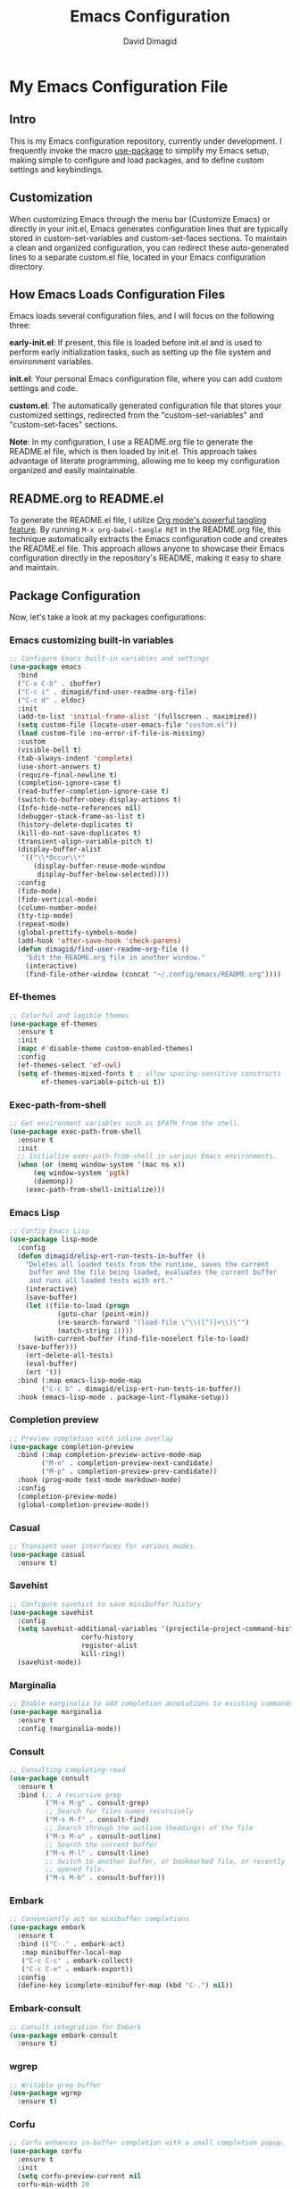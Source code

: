 #+title: Emacs Configuration
#+author: David Dimagid
#+property: header-args :tangle README.el
#+warning: Don't forget to run `org-babel-tangle` to generate README.el!

* My Emacs Configuration File
** Intro
This is my Emacs configuration repository, currently under
development. I frequently invoke the macro [[https://www.gnu.org/software/emacs/manual/html_node/use-package/][use-package]] to simplify my
Emacs setup, making simple to configure and load packages, and to
define custom settings and keybindings.

** Customization
When customizing Emacs through the menu bar (Customize Emacs) or
directly in your init.el, Emacs generates configuration lines that are
typically stored in custom-set-variables and custom-set-faces
sections. To maintain a clean and organized configuration, you can redirect
these auto-generated lines to a separate custom.el file, located in your
Emacs configuration directory.

** How Emacs Loads Configuration Files
Emacs loads several configuration files, and I will focus on the
following three:

*early-init.el*: If present, this file is loaded before init.el and
is used to perform early initialization tasks, such as setting up the
file system and environment variables.

*init.el*: Your personal Emacs configuration file, where you can add
custom settings and code.

*custom.el*: The automatically generated configuration file that
stores your customized settings, redirected from the
"custom-set-variables" and "custom-set-faces" sections.

*Note*: In my configuration, I use a README.org file to generate the
README.el file, which is then loaded by init.el. This approach takes
advantage of literate programming, allowing me to keep my
configuration organized and easily maintainable.

** README.org to README.el
To generate the README.el file, I utilize [[https://orgmode.org/manual/Extracting-Source-Code.html][Org mode's powerful tangling
feature]]. By running ~M-x org-babel-tangle RET~ in the README.org file,
this technique automatically extracts the Emacs configuration code and
creates the README.el file. This approach allows anyone to showcase
their Emacs configuration directly in the repository's README, making
it easy to share and maintain.

** Package Configuration
Now, let's take a look at my packages configurations:
*** Emacs customizing built-in variables
#+begin_src emacs-lisp
  ;; Configure Emacs built-in variables and settings
  (use-package emacs
    :bind
    ("C-x C-b" . ibuffer)
    ("C-c i" . dimagid/find-user-readme-org-file)
    ("C-c d" . eldoc)
    :init
    (add-to-list 'initial-frame-alist '(fullscreen . maximized))
    (setq custom-file (locate-user-emacs-file "custom.el"))
    (load custom-file :no-error-if-file-is-missing)
    :custom
    (visible-bell t)
    (tab-always-indent 'complete)
    (use-short-answers t)
    (require-final-newline t)
    (completion-ignore-case t)
    (read-buffer-completion-ignore-case t)
    (switch-to-buffer-obey-display-actions t)
    (Info-hide-note-references nil)
    (debugger-stack-frame-as-list t)
    (history-delete-duplicates t)
    (kill-do-not-save-duplicates t)
    (transient-align-variable-pitch t)
    (display-buffer-alist
     '(("\\*Occur\\*"
        (display-buffer-reuse-mode-window
         display-buffer-below-selected))))
    :config
    (fido-mode)
    (fido-vertical-mode)
    (column-number-mode)
    (tty-tip-mode)
    (repeat-mode)
    (global-prettify-symbols-mode)
    (add-hook 'after-save-hook 'check-parens)
    (defun dimagid/find-user-readme-org-file ()
      "Edit the README.org file in another window."
      (interactive)
      (find-file-other-window (concat "~/.config/emacs/README.org"))))
#+end_src

*** Ef-themes
#+begin_src emacs-lisp
  ;; Colorful and legible themes
  (use-package ef-themes
    :ensure t
    :init
    (mapc #'disable-theme custom-enabled-themes)
    :config
    (ef-themes-select 'ef-owl)
    (setq ef-themes-mixed-fonts t ; allow spacing-sensitive constructs
          ef-themes-variable-pitch-ui t))
#+end_src

*** Exec-path-from-shell
#+begin_src emacs-lisp
  ;; Get environment variables such as $PATH from the shell.
  (use-package exec-path-from-shell
    :ensure t
    :init
    ;; Initialize exec-path-from-shell in various Emacs environments.
    (when (or (memq window-system '(mac ns x))
  	    (eq window-system 'pgtk)
  	    (daemonp))
      (exec-path-from-shell-initialize)))
#+end_src

*** Emacs Lisp
#+begin_src emacs-lisp
  ;; Config Emacs Lisp
  (use-package lisp-mode
    :config
    (defun dimagid/elisp-ert-run-tests-in-buffer ()
      "Deletes all loaded tests from the runtime, saves the current
       buffer and the file being loaded, evaluates the current buffer
       and runs all loaded tests with ert."
      (interactive)
      (save-buffer)
      (let ((file-to-load (progn
  			  (goto-char (point-min))
  			  (re-search-forward "(load-file \"\\([^)]+\\)\"")
  			  (match-string 1))))
        (with-current-buffer (find-file-noselect file-to-load)
  	(save-buffer)))
      (ert-delete-all-tests)
      (eval-buffer)
      (ert 't))
    :bind (:map emacs-lisp-mode-map
  	      ("C-c b" . dimagid/elisp-ert-run-tests-in-buffer))
    :hook (emacs-lisp-mode . package-lint-flymake-setup))
#+end_src

*** Completion preview
#+begin_src emacs-lisp
  ;; Preview completion with inline overlay
  (use-package completion-preview
    :bind (:map completion-preview-active-mode-map
  	      ("M-n" . completion-preview-next-candidate)
  	      ("M-p" . completion-preview-prev-candidate))
    :hook (prog-mode text-mode markdown-mode)
    :config
    (completion-preview-mode)
    (global-completion-preview-mode))
#+end_src

*** Casual
#+begin_src emacs-lisp
  ;; Transient user interfaces for various modes.
  (use-package casual
    :ensure t)
#+end_src

*** Savehist
#+begin_src emacs-lisp
  ;; Configure savehist to save minibuffer history
  (use-package savehist
    :config
    (setq savehist-additional-variables '(projectile-project-command-history
  					corfu-history
  					register-alist
  					kill-ring))
    (savehist-mode))
#+end_src

*** Marginalia
#+begin_src emacs-lisp
  ;; Enable marginalia to add completion annotations to existing commands.
  (use-package marginalia
    :ensure t
    :config (marginalia-mode))
#+end_src

*** Consult
#+begin_src emacs-lisp
  ;; Consulting completing-read
  (use-package consult
    :ensure t
    :bind (;; A recursive grep
           ("M-s M-g" . consult-grep)
           ;; Search for files names recursively
           ("M-s M-f" . consult-find)
           ;; Search through the outline (headings) of the file
           ("M-s M-o" . consult-outline)
           ;; Search the current buffer
           ("M-s M-l" . consult-line)
           ;; Switch to another buffer, or bookmarked file, or recently
           ;; opened file.
           ("M-s M-b" . consult-buffer)))
#+end_src

*** Embark
#+begin_src emacs-lisp
  ;; Conveniently act on minibuffer completions
  (use-package embark
    :ensure t
    :bind (("C-." . embark-act)
  	 :map minibuffer-local-map
  	 ("C-c C-c" . embark-collect)
  	 ("C-c C-e" . embark-export))
    :config
    (define-key icomplete-minibuffer-map (kbd "C-.") nil))
#+end_src

*** Embark-consult
#+begin_src emacs-lisp
  ;; Consult integration for Embark
  (use-package embark-consult
    :ensure t)
#+end_src

*** wgrep
#+begin_src emacs-lisp
  ;; Writable grep buffer
  (use-package wgrep
    :ensure t)
#+end_src

*** Corfu
#+begin_src emacs-lisp
  ;; Corfu enhances in-buffer completion with a small completion popup.
  (use-package corfu
    :ensure t
    :init
    (setq corfu-preview-current nil
  	corfu-min-width 20
  	corfu-popupinfo-delay '(1.25 . 0.5))
    :config
    (global-corfu-mode)
    (corfu-popupinfo-mode) ; shows documentation after `corfu-popupinfo-delay'
    ;; Sort by input history (no need to modify `corfu-sort-function').
    (with-eval-after-load 'savehist
      (corfu-history-mode 1)
      (add-to-list 'savehist-additional-variables 'corfu-history)))
#+end_src

*** Nerd-icons
#+begin_src emacs-lisp
  ;; Emacs nerd font icons library.
  (use-package nerd-icons
    :ensure t)
#+end_src

*** Nerd-icons-completion
#+begin_src emacs-lisp
  ;; Add icons to completion candidates.
  (use-package nerd-icons-completion
    :ensure t
    :after marginalia
    :config
    (nerd-icons-completion-mode)
    (add-hook 'marginalia-mode-hook #'nerd-icons-completion-marginalia-setup))
#+end_src

*** Nerd-icons-corfu
#+begin_src emacs-lisp
  ;; Introduces a margin formatter for Corfu which adds icons.
  (use-package nerd-icons-corfu
    :ensure t
    :after corfu
    :custom
    (add-to-list 'corfu-margin-formatters #'nerd-icons-corfu-formatter))
#+end_src

*** Nerd-icons-dired
#+begin_src emacs-lisp
    ;; Shows icons for each file in dired mode.
    (use-package nerd-icons-dired
      :ensure t
      :hook dired-mode
      :delight " NID")
#+end_src

*** Nerd-icons-ibuffer
#+begin_src emacs-lisp
  ;; Display nerd icons in ibuffer.
  (use-package nerd-icons-ibuffer
    :ensure t
    :hook (ibuffer-mode . nerd-icons-ibuffer-mode))
#+end_src

*** Recentf
#+begin_src emacs-lisp
  ;; Enable recentf to track recently opened files
  (use-package recentf
    :config (recentf-mode 1))
#+end_src

*** Autorevert
#+begin_src emacs-lisp
  ;; Enable autorevert to revert buffers when files change on disk
  (use-package autorevert
    :config
    (global-auto-revert-mode 1)
    (setq global-auto-revert-non-file-buffers t))
#+end_src

*** Desktop
#+begin_src emacs-lisp
  ;; Save partial status of Emacs when killed
  (use-package desktop
    :config
    (setq
     desktop-dirname "~/.config/emacs/desktop/"
     desktop-base-file-name "~/.config/emacs/desktop/.emacs.desktop"
     desktop-base-lock-name "~/.config/emacs/desktop/.emacs.desktop.lock")
    (desktop-save-mode))
#+end_src

*** Delsel
#+begin_src emacs-lisp
  ;; Enable to delete selection if you insert
  (use-package delsel
    :config (delete-selection-mode 1))
#+end_src

*** Magit
#+begin_src emacs-lisp
  ;; A git porcelain inside Emacs
  (use-package magit
    :ensure t
    :config
    (add-hook 'magit-post-refresh-hook 'diff-hl-magit-post-refresh))
#+end_src

*** diff-hl
#+begin_src emacs-lisp
  ;; Highlight uncommitted changes using VC
  (use-package diff-hl
    :ensure t
    :config
    (diff-hl-dired-mode)
    (global-diff-hl-mode))
#+end_src

*** Smartparens
#+begin_src emacs-lisp
  ;; Automatic insertion, wrapping and paredit-like
  ;; navigation with user defined pairs.
  (use-package smartparens
    :ensure t
    :hook (prog-mode text-mode markdown-mode)
    :config
    (set-face-attribute 'sp-pair-overlay-face nil :background "#444444")
    ;; enable global strict-mode
    (smartparens-global-strict-mode)
    ;; enable the pres-set bindings
    (sp-use-smartparens-bindings)
    ;; disable autoclose for ' and ` in Emacs Lisp mode
    (sp-local-pair 'emacs-lisp-mode "'" nil :actions nil)
    (sp-local-pair 'emacs-lisp-mode "`" nil :actions nil))
#+end_src

*** Keycast
#+begin_src emacs-lisp
  ;; Show current command and its binding
  (use-package keycast
    :ensure t
    :config (keycast-tab-bar-mode 1))
#+end_src

*** Undo-tree
#+begin_src emacs-lisp
    ;; Treat undo history as a tree
    (use-package undo-tree
      :ensure t
      :config
      (setq undo-tree-auto-save-history t)
      (global-undo-tree-mode 1)
      :delight " UTree")
#+end_src

*** Display Line Numbers
#+begin_src emacs-lisp
  ;; Interface for display-line-numbers
  (use-package display-line-numbers
    :config (global-display-line-numbers-mode))
#+end_src

*** Flyspell
#+begin_src emacs-lisp
  ;; On-the-fly spell checker
  (use-package flyspell
    :config (flyspell-prog-mode))
#+end_src

*** Which Key
#+begin_src emacs-lisp
  ;; Display available keybindings in popup
  (use-package which-key
    :ensure t
    :config (which-key-mode))
#+end_src

*** Rainbow-delimiters
#+begin_src emacs-lisp
  ;; Highlight brackets according to their depth.
  (use-package rainbow-delimiters
    :ensure t
    :hook (prog-mode . rainbow-delimiters-mode))
#+end_src

*** Windmove
#+begin_src emacs-lisp
  ;; Directional window-selection routines
  (use-package windmove
    :config
    ;; use shift + arrow keys to switch between visible buffers
    (windmove-default-keybindings))
#+end_src

*** Winner
#+begin_src emacs-lisp
  ;; Restore old window configurations
  ;; Use C-c right and C-c left for undo or redo window configurations
  (use-package winner
    :config (winner-mode))
  #+end_src

*** Auto-fill
#+begin_src emacs-lisp
  ;; Enable auto-fill mode to automatically wrap text
  (use-package auto-fill
    :hook
    (prog-mode text-mode markdown-mode)
    :config
    (auto-fill-mode)
    :delight "AF")
#+end_src

*** Whitespace
#+begin_src emacs-lisp
  ;; This package is a minor mode to visualize blanks
  (use-package whitespace
    :hook (text-mode markdown-mode))
  #+end_src

*** Eros
#+begin_src emacs-lisp
  ;; Evaluation Result OverlayS for Emacs Lisp.
  (use-package eros
    :ensure t
    :config (eros-mode))
  #+end_src

*** Projectile
#+begin_src emacs-lisp
  ;; Manage and navigate projects in Emacs easily.
  (use-package projectile
    :ensure t
    :bind (:map projectile-mode-map
  	      ("C-c p" . projectile-command-map))
    :init (projectile-mode +1)
    :delight " PJILE")
  #+end_src

*** Dired
#+begin_src emacs-lisp
  ;; Dired
  (use-package dired
    :commands (dired)
    :bind (:map dired-mode-map
  	      ("C-o" . casual-dired-tmenu) ; casual-dired transient menu
  	      ("s" . casual-dired-sort-by-tmenu)
  	      ("/" . casual-dired-search-replace-tmenu)
  	      ("<tab>" . dired-subtree-toggle)
  	      ("TAB" . dired-subtree-toggle)
  	      ("<backtab>" . dired-subtree-remove)
  	      ("S-TAB" . dired-subtree-remove))
    :hook
    ((dired-mode . dired-hide-details-mode)
     (dired-mode . hl-line-mode)
     (dired-mode . dired-omit-mode))
    :config
    (setq dired-recursive-copies 'always
  	dired-recursive-deletes 'always
  	delete-by-moving-to-trash t
  	dired-dwim-target t)
    :delight "Dired")
  #+end_src

*** Dired-subtree
#+begin_src emacs-lisp
  ;; Manage and navigate projects in Emacs easily.
  (use-package dired-subtree
    :ensure t
    :after dired
    :config
    (setq dired-subtree-use-backgrounds nil))
  #+end_src

*** ibuffer
#+begin_src emacs-lisp
  ;; Operate on buffers like dired
  (use-package ibuffer
    :bind (:map ibuffer-mode-map
  	      ("C-o" . casual-ibuffer-tmenu)))
#+end_src

*** Calc
#+begin_src emacs-lisp
  ;; The GNU Emacs calculator
  (use-package calc
    :bind
    (:map calc-mode-map
      	("C-o" . casual-calc-tmenu))
    :hook
    (calc-mode . (lambda () (display-line-numbers-mode -1))))
#+end_src

*** Trashed
#+begin_src emacs-lisp
  ;; Viewing/editing system trash can.
  (use-package trashed
    :ensure t
    :commands (trashed)
    :config
    (setq trashed-action-confirmer 'y-or-n-p)
    (setq trashed-use-header-line t)
    (setq trashed-sort-key '("Date deleted" . t))
    (setq trashed-date-format "%Y-%m-%d %H:%M:%S"))
#+end_src

*** Dictionary
#+begin_src emacs-lisp
  ;; Dictionary client for accessing dictionary servers via RFC 2229 protocol
  ;; (Note: RFC 2229 is an informational document.
  ;;        RFC: Request for Comments, a system of Internet documents)
  (use-package dictionary
    :bind ("<f7>" . dictionary-lookup-definition)
    :config (setq dictionary-server "dict.org"))
#+end_src

*** Ielm
#+begin_src emacs-lisp
  ;; Interaction mode for Emacs Lisp
  (use-package ielm
    :bind (:map ielm-map
  	      ("C-c C-q" . dimagid/ielm-clear-repl)
  	      ("<S-return>" . dimagid/ielm-insert-newline))
    :config
    (defun dimagid/ielm-clear-repl ()
      "Clear current REPL buffer."
      (interactive)
      (let ((inhibit-read-only t))
  	(erase-buffer)
  	(ielm-send-input)))
    (defun dimagid/ielm-insert-newline ()
      "Insert a newline without evaluating the sexp."
      (interactive)
      (let ((ielm-dynamic-return nil))
  	(ielm-return))))
#+end_src

*** Eglot
#+begin_src emacs-lisp
  ;; The Emacs Client for LSP servers
  (use-package eglot
    :bind (:map eglot-mode-map
  	      ("C-c l a" . eglot-code-actions)
  	      ("C-c l f" . eglot-format)
  	      ("<f6>" . eglot-format)
  	      ("C-c l r" . eglot-rename)
  	      ("C-c l n" . flymake-goto-next-error)
  	      ("C-c l p" . flymake-goto-prev-error)
  	      ("C-c l s" . flymake-show-buffer-diagnostics)
  	      ("C-c l S" . flymake-show-project-diagnostics)
  	      ("C-c l i" . eglot-inlay-hints-mode)
  	      ("C-c l e" . eglot-events-buffer)
  	      ("C-c l x" . eglot-stderr-buffer)
  	      ("C-c l c" . eglot-clear-status)
  	      ("C-c l u" . eglot-signal-didChangeConfiguration)
  	      ("C-c l o" . eglot-code-action-organize-imports)
  	      ("C-c l q" . eglot-code-action-quickfix)
  	      ("C-c l X" . eglot-code-action-extract)
  	      ("C-c l I" . eglot-code-action-inline)
  	      ("C-c l w" . eglot-code-action-rewrite)
  	      ("C-c l b" . eglot-format-buffer)
  	      ("C-c l R" . eglot-reconnect)))
#+end_src

*** Ellama
#+begin_src emacs-lisp
  ;; Tool for interacting with LLMs.
  (use-package ellama
    :bind ("C-c e" . ellama-transient-main-menu)
    :init
    ;; customize display buffer behaviour
    ;; see ~(info "(elisp) Buffer Display Action Functions")~
    (setopt ellama-chat-display-action-function #'display-buffer-full-frame)
    (setopt ellama-instant-display-action-function #'display-buffer-at-bottom)
    :config
    ;; set ellama-long-lines-length to fill-column
    (setq ellama-long-lines-length fill-column)
    :hook
    (ellama-session-mode . (lambda () (whitespace-mode -1))))
#+end_src

*** Python
#+begin_src emacs-lisp
  ;; Python's flying circus support for Emacs
  (use-package python
    :bind (:map python-ts-mode-map
  	      ("<f5>" . recompile))
    :hook
    ((python-ts-mode . eglot-ensure))
    :mode
    (("\\.py\\'" . python-ts-mode)))
#+end_src

*** C/C++
#+begin_src emacs-lisp
  ;; Major mode for editing C and similar languages
  (use-package cc-mode
    :bind (:map c-mode-map
  	      ("<f5>" . recompile))
    :hook
    ((c-mode . eglot-ensure)
     (c++-mode . eglot-ensure))
    :mode
    ("\\.c\\'" . c-mode)
    ("\\.cpp\\'" . c++-mode)
    ("\\.h\\'" . c-mode)
    ("\\.hpp\\'" . c++-mode))
#+end_src

*** COMMENT Conda
#+begin_src emacs-lisp
  ;; Work with your conda environments
  (use-package conda
    :ensure t
    :config
    (setq conda-env-home-directory
  	(expand-file-name "~/condapython")))
#+end_src

*** Helpful
#+begin_src emacs-lisp
  ;; A better *help* buffer.
  (use-package helpful
    :ensure t
    :bind (("C-h f" . helpful-callable)
  	 ("C-h v" . helpful-variable)
  	 ("C-h k" . helpful-key)
  	 ("C-h x" . helpful-command)
  	 ("C-c C-d" . helpful-at-point)
  	 ("C-h F" . helpful-function)))
#+end_src

*** Crux
#+begin_src emacs-lisp
  ;; A cornucopia of useful interactive commands to make your Emacs experience
  ;; more enjoyable.
  (use-package crux
    :ensure t
    :bind
    ("M-o" . crux-smart-open-line)
    ("M-O" . crux-smart-open-line-above)
    (:map ctl-x-4-map
  	("t" . crux-transpose-windows)))
#+end_src

*** Keyfreq
#+begin_src emacs-lisp
  ;; Track command frequencies.
  (use-package keyfreq
    :ensure t
    :config
    (setq keyfreq-excluded-commands
  	'(self-insert-command
  	  forward-char
  	  backward-char
  	  previous-line
  	  next-line
  	  org-self-insert-command
  	  sp-backward-delete-char
  	  mwheel-scroll))
    (keyfreq-mode)
    (keyfreq-autosave-mode))
#+end_src

*** Pulsar
#+begin_src emacs-lisp
  ;; Pulse highlight on demand or after select functions.
  (use-package pulsar
    :ensure t
    :custom
    (pulsar-pulse-region-functions pulsar-pulse-region-common-functions)
    :config
    (setq pulsar-face 'pulsar-green
  	pulsar-iterations 5)
    (pulsar-global-mode))
#+end_src

*** Yasnippet
#+begin_src emacs-lisp
  ;; Yet another snippet extension for Emacs
  (use-package yasnippet
    :config
    (yas-global-mode))
#+end_src

*** Shell
#+begin_src emacs-lisp
  ;; Specialized comint.el for running the shell
  (use-package shell
    :ensure nil
    :hook (shell-mode . my-shell-mode-hook-func)
    :config
    (defun my-shell-mode-hook-func ()
      (set-process-sentinel (get-buffer-process (current-buffer))
  			  'my-shell-mode-kill-buffer-on-exit))
    (defun my-shell-mode-kill-buffer-on-exit (process state)
      (message "%s" state)
      (if (or
  	 (string-match "exited abnormally with code.*" state)
  	 (string-match "finished" state))
  	(kill-buffer (current-buffer)))))
#+end_src

*** Suggest
#+begin_src emacs-lisp
  ;; Suggest elisp functions that give the output requested.
  (use-package suggest
    :ensure t
    :defer t)
#+end_src

** Conclusion
Thank you for taking the time to review  [[https://github.com/Jpepetrueno/emacs-config.git][my Emacs configuration]]. I hope
it inspires you to create a personalized Emacs experience that suits
your needs.
